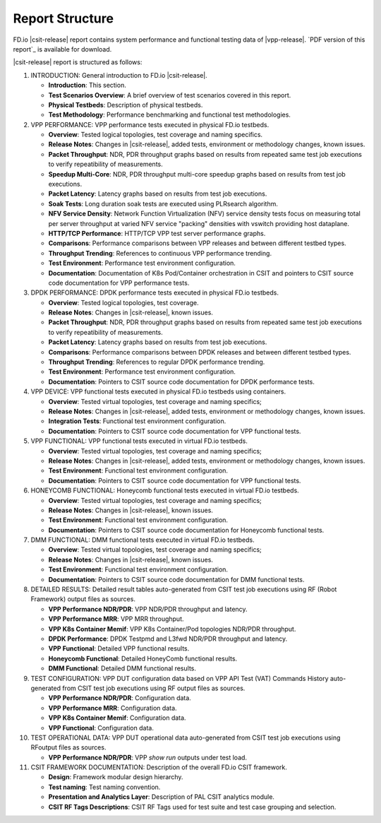 Report Structure
================

FD.io |csit-release| report contains system performance and functional
testing data of |vpp-release|. `PDF version of this report`_ is
available for download.

|csit-release| report is structured as follows:

#. INTRODUCTION: General introduction to FD.io |csit-release|.

   - **Introduction**: This section.
   - **Test Scenarios Overview**: A brief overview of test scenarios
     covered in this report.
   - **Physical Testbeds**: Description of physical testbeds.
   - **Test Methodology**: Performance benchmarking and functional test
     methodologies.

#. VPP PERFORMANCE: VPP performance tests executed in physical
   FD.io testbeds.

   - **Overview**: Tested logical topologies, test coverage and naming
     specifics.
   - **Release Notes**: Changes in |csit-release|, added tests,
     environment or methodology changes, known issues.
   - **Packet Throughput**: NDR, PDR throughput graphs based on results
     from repeated same test job executions to verify repeatibility of
     measurements.
   - **Speedup Multi-Core**: NDR, PDR throughput multi-core speedup
     graphs based on results from test job executions.
   - **Packet Latency**: Latency graphs based on results from test job
     executions.
   - **Soak Tests**: Long duration soak tests are executed using PLRsearch
     algorithm.
   - **NFV Service Density**: Network Function Virtualization (NFV) service
     density tests focus on measuring total per server throughput at varied NFV
     service "packing" densities with vswitch providing host dataplane.
   - **HTTP/TCP Performance**: HTTP/TCP VPP test server performance
     graphs.
   - **Comparisons**: Performance comparisons between VPP releases and
     between different testbed types.
   - **Throughput Trending**: References to continuous VPP performance
     trending.
   - **Test Environment**: Performance test environment configuration.
   - **Documentation**: Documentation of K8s Pod/Container orchestration
     in CSIT and pointers to CSIT source code documentation for VPP
     performance tests.

#. DPDK PERFORMANCE: DPDK performance tests executed in physical
   FD.io testbeds.

   - **Overview**: Tested logical topologies, test coverage.
   - **Release Notes**: Changes in |csit-release|, known issues.
   - **Packet Throughput**: NDR, PDR throughput graphs based on results
     from repeated same test job executions to verify repeatibility of
     measurements.
   - **Packet Latency**: Latency graphs based on results from test job
     executions.
   - **Comparisons**: Performance comparisons between DPDK releases and
     between different testbed types.
   - **Throughput Trending**: References to regular DPDK performance
     trending.
   - **Test Environment**: Performance test environment configuration.
   - **Documentation**: Pointers to CSIT source code documentation for
     DPDK performance tests.

#. VPP DEVICE: VPP functional tests executed in physical FD.io
   testbeds using containers.

   - **Overview**: Tested virtual topologies, test coverage and naming
     specifics;
   - **Release Notes**: Changes in |csit-release|, added tests,
     environment or methodology changes, known issues.
   - **Integration Tests**: Functional test environment configuration.
   - **Documentation**: Pointers to CSIT source code documentation for
     VPP functional tests.

#. VPP FUNCTIONAL: VPP functional tests executed in virtual FD.io
   testbeds.

   - **Overview**: Tested virtual topologies, test coverage and naming
     specifics;
   - **Release Notes**: Changes in |csit-release|, added tests,
     environment or methodology changes, known issues.
   - **Test Environment**: Functional test environment configuration.
   - **Documentation**: Pointers to CSIT source code documentation for
     VPP functional tests.

#. HONEYCOMB FUNCTIONAL: Honeycomb functional tests executed in
   virtual FD.io testbeds.

   - **Overview**: Tested virtual topologies, test coverage and naming
     specifics;
   - **Release Notes**: Changes in |csit-release|, known issues.
   - **Test Environment**: Functional test environment configuration.
   - **Documentation**: Pointers to CSIT source code documentation for
     Honeycomb functional tests.

#. DMM FUNCTIONAL: DMM functional tests executed in
   virtual FD.io testbeds.

   - **Overview**: Tested virtual topologies, test coverage and naming
     specifics;
   - **Release Notes**: Changes in |csit-release|, known issues.
   - **Test Environment**: Functional test environment configuration.
   - **Documentation**: Pointers to CSIT source code documentation for
     DMM functional tests.

#. DETAILED RESULTS: Detailed result tables auto-generated from CSIT
   test job executions using RF (Robot Framework) output files as
   sources.

   - **VPP Performance NDR/PDR**: VPP NDR/PDR throughput and latency.
   - **VPP Performance MRR**: VPP MRR throughput.
   - **VPP K8s Container Memif**: VPP K8s Container/Pod topologies
     NDR/PDR throughput.
   - **DPDK Performance**: DPDK Testpmd and L3fwd NDR/PDR throughput
     and latency.
   - **VPP Functional**: Detailed VPP functional results.
   - **Honeycomb Functional**: Detailed HoneyComb functional results.
   - **DMM Functional**: Detailed DMM functional results.

#. TEST CONFIGURATION: VPP DUT configuration data based on VPP API
   Test (VAT) Commands History auto-generated from CSIT test job
   executions using RF output files as sources.

   - **VPP Performance NDR/PDR**: Configuration data.
   - **VPP Performance MRR**: Configuration data.
   - **VPP K8s Container Memif**: Configuration data.
   - **VPP Functional**: Configuration data.

#. TEST OPERATIONAL DATA: VPP DUT operational data auto-generated
   from CSIT test job executions using RFoutput files as sources.

   - **VPP Performance NDR/PDR**: VPP `show run` outputs under test
     load.

#. CSIT FRAMEWORK DOCUMENTATION: Description of the overall FD.io
   CSIT framework.

   - **Design**: Framework modular design hierarchy.
   - **Test naming**: Test naming convention.
   - **Presentation and Analytics Layer**: Description of PAL CSIT
     analytics module.
   - **CSIT RF Tags Descriptions**: CSIT RF Tags used for test suite and
     test case grouping and selection.

..
    #. NSH_SFC FUNCTIONAL: NSH_SFC functional tests executed in
       virtual FD.io testbeds.

       - **Overview**: Tested virtual topologies, test coverage and naming
         specifics;
       - **Release Notes**: Changes in |csit-release|, known issues.
       - **Test Environment**: Functional test environment configuration.
       - **Documentation**: Pointers to CSIT source code documentation for
         NSH_SFC functional tests.
